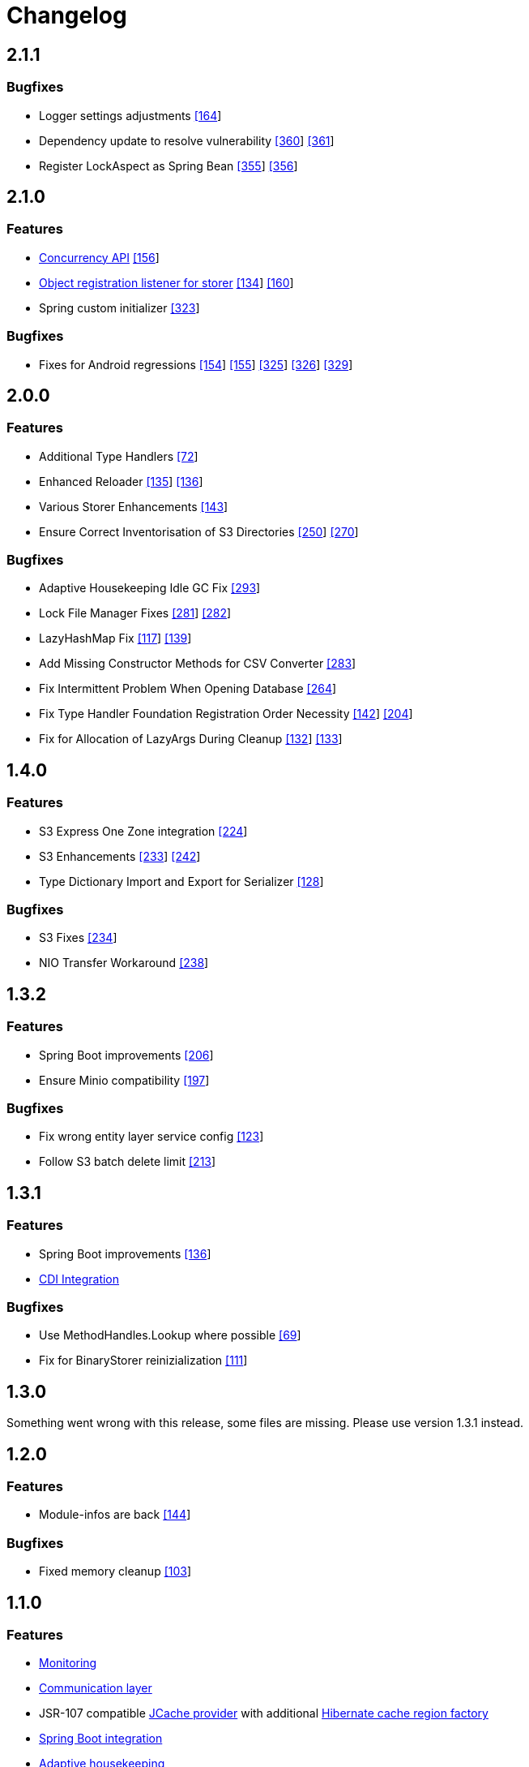 = Changelog


== 2.1.1

=== Bugfixes

* Logger settings adjustments https://github.com/eclipse-serializer/serializer/pull/164[[164]]
* Dependency update to resolve vulnerability https://github.com/eclipse-store/store/pull/360[[360]] https://github.com/eclipse-store/store/pull/361[[361]]
* Register LockAspect as Spring Bean https://github.com/eclipse-store/store/pull/355[[355]] https://github.com/eclipse-store/store/issues/356[[356]]


== 2.1.0

=== Features

* xref:misc:locking/index.adoc[Concurrency API] https://github.com/eclipse-serializer/serializer/pull/156[[156]]
* xref:storage:storing-data/best-practice.adoc#_get_objects_that_are_persisted_by_a_storer[Object registration listener for storer] https://github.com/eclipse-store/store/discussions/134[[134]] https://github.com/eclipse-serializer/serializer/pull/160[[160]]
* Spring custom initializer https://github.com/eclipse-store/store/pull/323[[323]]

=== Bugfixes
* Fixes for Android regressions https://github.com/eclipse-serializer/serializer/pull/154[[154]] https://github.com/eclipse-serializer/serializer/pull/155[[155]] https://github.com/eclipse-store/store/issues/325[[325]] https://github.com/eclipse-store/store/issues/326[[326]] https://github.com/eclipse-store/store/pull/329[[329]]


== 2.0.0

=== Features

* Additional Type Handlers https://github.com/eclipse-serializer/serializer/issues/72[[72]]
* Enhanced Reloader https://github.com/eclipse-serializer/serializer/issues/135[[135]] https://github.com/eclipse-serializer/serializer/pull/136[[136]]
* Various Storer Enhancements https://github.com/eclipse-serializer/serializer/pull/143[[143]]
* Ensure Correct Inventorisation of S3 Directories https://github.com/eclipse-store/store/issues/250[[250]] https://github.com/eclipse-store/store/pull/270[[270]]

=== Bugfixes

* Adaptive Housekeeping Idle GC Fix https://github.com/eclipse-store/store/pull/293[[293]]
* Lock File Manager Fixes https://github.com/eclipse-store/store/issues/281[[281]] https://github.com/eclipse-store/store/pull/282[[282]]
* LazyHashMap Fix https://github.com/eclipse-serializer/serializer/issues/117[[117]] https://github.com/eclipse-serializer/serializer/pull/139[[139]]
* Add Missing Constructor Methods for CSV Converter https://github.com/eclipse-store/store/pull/283[[283]]
* Fix Intermittent Problem When Opening Database https://github.com/eclipse-store/store/issues/264[[264]]
* Fix Type Handler Foundation Registration Order Necessity https://github.com/eclipse-serializer/serializer/pull/142[[142]] https://github.com/eclipse-store/store/issues/204[[204]]
* Fix for Allocation of LazyArgs During Cleanup https://github.com/eclipse-serializer/serializer/issues/132[[132]] https://github.com/eclipse-serializer/serializer/pull/133[[133]]


== 1.4.0

=== Features

* S3 Express One Zone integration https://github.com/eclipse-store/store/issues/224[[224]]
* S3 Enhancements https://github.com/eclipse-store/store/issues/233[[233]] https://github.com/eclipse-store/store/pull/242[[242]]
* Type Dictionary Import and Export for Serializer https://github.com/eclipse-serializer/serializer/pull/128[[128]]

=== Bugfixes

* S3 Fixes https://github.com/eclipse-store/store/issues/234[[234]]
* NIO Transfer Workaround https://github.com/eclipse-store/store/pull/238[[238]]


== 1.3.2

=== Features

* Spring Boot improvements https://github.com/eclipse-store/store/pull/206[[206]]
* Ensure Minio compatibility https://github.com/eclipse-store/store/pull/197[[197]]

=== Bugfixes

* Fix wrong entity layer service config https://github.com/eclipse-serializer/serializer/pull/123[[123]]
* Follow S3 batch delete limit https://github.com/eclipse-store/store/pull/213[[213]]


== 1.3.1

=== Features

* Spring Boot improvements https://github.com/eclipse-store/store/pull/136[[136]]
* xref:misc:integrations/cdi.adoc[CDI Integration]

=== Bugfixes

* Use MethodHandles.Lookup where possible https://github.com/eclipse-serializer/serializer/issues/69[[69]]
* Fix for BinaryStorer reinizialization https://github.com/eclipse-serializer/serializer/issues/111[[111]]


== 1.3.0

Something went wrong with this release, some files are missing. Please use version 1.3.1 instead.


== 1.2.0

=== Features

* Module-infos are back https://github.com/eclipse-store/store/pull/144[[144]]

=== Bugfixes

* Fixed memory cleanup https://github.com/eclipse-serializer/serializer/pull/103[[103]]


== 1.1.0

=== Features

* xref:misc:monitoring/index.adoc[Monitoring]
* xref:communication:index.adoc[Communication layer]
* JSR-107 compatible xref:cache:index.adoc[JCache provider] with additional xref:cache:use-cases/hibernate-second-level-cache.adoc[Hibernate cache region factory]
* xref:misc:integrations/spring-boot.adoc[Spring Boot integration]
* xref:storage:configuration/housekeeping.adoc[Adaptive housekeeping]
* xref:storage:configuration/properties.adoc#transaction-file-maximum-size[Transaction file housekeeping]
* Update rest client UI to Vaadin 24 https://github.com/eclipse-store/store/pull/94[[94]]
* Serialization support for Throwable https://github.com/eclipse-serializer/serializer/pull/86[[86]]

=== Bugfixes

* DynamoDB connector fix https://github.com/eclipse-store/store/pull/118[[118]]


== 1.0.0

This is the first release of {product-name}, the successor of https://github.com/microstream-one[MicroStream].
It is at the same state as the last MicroStream Storage release, https://github.com/microstream-one/microstream/releases[8.1.1].
Just living in a different namespace.

=== Migration

Migration of MicroStream projects can easily be achieved with this https://github.com/eclipse-store/store/tree/main/storage/embedded-tools/storage-migrator[tool].

It takes care of the proper rewrite of https://github.com/eclipse-store/store/tree/main/storage/embedded-tools/storage-migrator/src/resources/META-INF/dependency.mappings[dependencies] and https://github.com/eclipse-store/store/tree/main/storage/embedded-tools/storage-migrator/src/resources/META-INF/package.mappings[packages].


